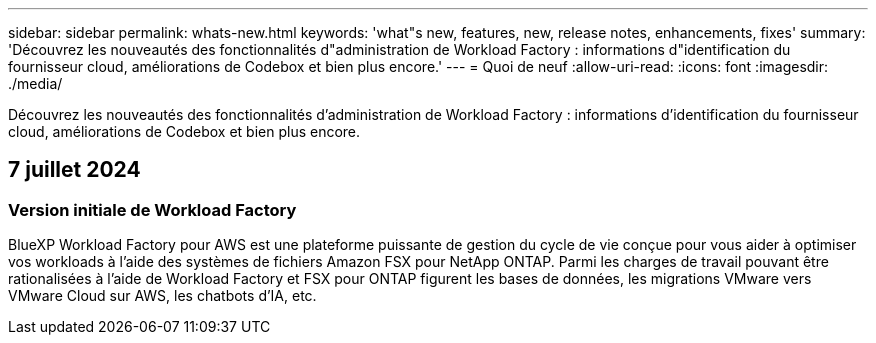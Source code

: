 ---
sidebar: sidebar 
permalink: whats-new.html 
keywords: 'what"s new, features, new, release notes, enhancements, fixes' 
summary: 'Découvrez les nouveautés des fonctionnalités d"administration de Workload Factory : informations d"identification du fournisseur cloud, améliorations de Codebox et bien plus encore.' 
---
= Quoi de neuf
:allow-uri-read: 
:icons: font
:imagesdir: ./media/


[role="lead"]
Découvrez les nouveautés des fonctionnalités d'administration de Workload Factory : informations d'identification du fournisseur cloud, améliorations de Codebox et bien plus encore.



== 7 juillet 2024



=== Version initiale de Workload Factory

BlueXP Workload Factory pour AWS est une plateforme puissante de gestion du cycle de vie conçue pour vous aider à optimiser vos workloads à l'aide des systèmes de fichiers Amazon FSX pour NetApp ONTAP. Parmi les charges de travail pouvant être rationalisées à l'aide de Workload Factory et FSX pour ONTAP figurent les bases de données, les migrations VMware vers VMware Cloud sur AWS, les chatbots d'IA, etc.
